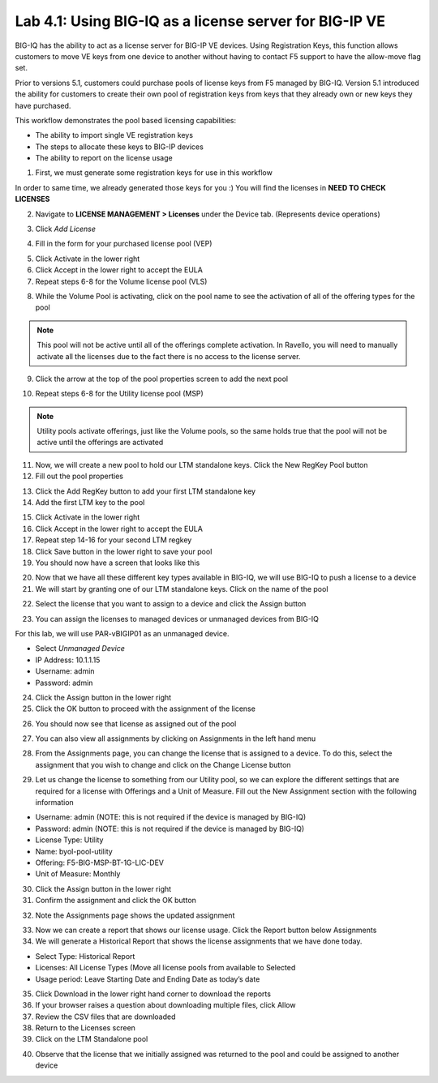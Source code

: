 Lab 4.1: Using BIG-IQ as a license server for BIG-IP VE
-------------------------------------------------------

BIG-IQ has the ability to act as a license server for BIG-IP VE devices. Using Registration Keys, this function allows customers to move VE keys from one device to another without having to contact F5 support to have the allow-move flag set.

Prior to versions 5.1, customers could purchase pools of license keys from F5 managed by BIG-IQ.
Version 5.1 introduced the ability for customers to create their own pool of registration keys from keys that they already own or new keys they have purchased.

This workflow demonstrates the pool based licensing capabilities:

- The ability to import single VE registration keys
- The steps to allocate these keys to BIG-IP devices
- The ability to report on the license usage

1. First, we must generate some registration keys for use in this workflow

In order to same time, we already generated those keys for you :)
You will find the licenses in **NEED TO CHECK LICENSES**

2. Navigate to **LICENSE MANAGEMENT > Licenses** under the Device tab. (Represents device operations)

.. image:: ../pictures/module4/img_module4_lab1_1.png
  :align: center
  :scale: 50%

3. Click *Add License*

.. image:: ../pictures/module4/img_module4_lab1_2.png
  :align: center
  :scale: 50%

4. Fill in the form for your purchased license pool (VEP)

.. image:: ../pictures/module4/img_module4_lab1_3.png
  :align: center
  :scale: 50%

5. Click Activate in the lower right

6. Click Accept in the lower right to accept the EULA

7. Repeat steps 6-8 for the Volume license pool (VLS)

.. image:: ../pictures/module4/img_module4_lab1_4.png
  :align: center
  :scale: 50%

8. While the Volume Pool is activating, click on the pool name to see the activation of all of the offering types for the pool

.. image:: ../pictures/module4/img_module4_lab1_5.png
  :align: center
  :scale: 50%

.. image:: ../pictures/module4/img_module4_lab1_6.png
  :align: center
  :scale: 50%

.. note:: This pool will not be active until all of the offerings complete activation. In Ravello, you will need to manually activate all the licenses due to the fact there is no access to the license server.

9. Click the arrow at the top of the pool properties screen to add the next pool

.. image:: ../pictures/module4/img_module4_lab1_7.png
  :align: center
  :scale: 50%

10. Repeat steps 6-8 for the Utility license pool (MSP)

.. image:: ../pictures/module4/img_module4_lab1_8.png
  :align: center
  :scale: 50%

.. note:: Utility pools activate offerings, just like the Volume pools, so the same holds true that the pool will not be active until the offerings are activated

11. Now, we will create a new pool to hold our LTM standalone keys. Click the New RegKey Pool button

12. Fill out the pool properties

.. image:: ../pictures/module4/img_module4_lab1_10.png
  :align: center
  :scale: 50%

13. Click the Add RegKey button to add your first LTM standalone key

14. Add the first LTM key to the pool

.. image:: ../pictures/module4/img_module4_lab1_11.png
  :align: center
  :scale: 50%

15. Click Activate in the lower right

16. Click Accept in the lower right to accept the EULA

17. Repeat step 14-16 for your second LTM regkey

18. Click Save button in the lower right to save your pool

19. You should now have a screen that looks like this

.. image:: ../pictures/module4/img_module4_lab1_13.png
  :align: center
  :scale: 50%

20. Now that we have all these different key types available in BIG-IQ, we will use BIG-IQ to push a license to a device

21. We will start by granting one of our LTM standalone keys. Click on the name of the pool

.. image::  ../pictures/module4/img_module4_lab1_14.png
    :align: center
    :scale: 50%

22. Select the license that you want to assign to a device and click the Assign button

.. image::  ../pictures/module4/img_module4_lab1_15.png
    :align: center
    :scale: 50%

23. You can assign the licenses to managed devices or unmanaged devices from BIG-IQ

For this lab, we will use PAR-vBIGIP01 as an unmanaged device.

- Select *Unmanaged Device*
- IP Address: 10.1.1.15
- Username: admin
- Password: admin

.. image::  ../pictures/module4/img_module4_lab1_16.png
    :align: center
    :scale: 50%

24. Click the Assign button in the lower right

25. Click the OK button to proceed with the assignment of the license

.. image::  ../pictures/module4/img_module4_lab1_17.png
    :align: center
    :scale: 50%

26. You should now see that license as assigned out of the pool

.. image::  ../pictures/module4/img_module4_lab1_18.png
    :align: center
    :scale: 50%

27. You can also view all assignments by clicking on Assignments in the left hand menu

.. image::  ../pictures/module4/img_module4_lab1_19.png
    :align: center
    :scale: 50%

28. From the Assignments page, you can change the license that is assigned to a device. To do this, select the assignment that you wish to change and click on the Change License button

.. image::  ../pictures/module4/img_module4_lab1_20.png
    :align: center
    :scale: 50%

29. Let us change the license to something from our Utility pool, so we can explore the different settings that are required for a license with Offerings and a Unit of Measure. Fill out the New Assignment section with the following information

- Username: admin (NOTE: this is not required if the device is managed by BIG-IQ)
- Password: admin (NOTE: this is not required if the device is managed by BIG-IQ)
- License Type: Utility
- Name: byol-pool-utility
- Offering: F5-BIG-MSP-BT-1G-LIC-DEV
- Unit of Measure: Monthly

.. image::  ../pictures/module4/img_module4_lab1_21.png
    :align: center
    :scale: 50%

30. Click the Assign button in the lower right

31. Confirm the assignment and click the OK button

.. image::  ../pictures/module4/img_module4_lab1_22.png
    :align: center
    :scale: 50%

32. Note the Assignments page shows the updated assignment

.. image::  ../pictures/module4/img_module4_lab1_23.png
    :align: center
    :scale: 50%

33. Now we can create a report that shows our license usage. Click the Report button below Assignments

34. We will generate a Historical Report that shows the license assignments that we have done today.

- Select Type: Historical Report
- Licenses: All License Types (Move all license pools from available to Selected
- Usage period: Leave Starting Date and Ending Date as today’s date

.. image::  ../pictures/module4/img_module4_lab1_24.png
    :align: center
    :scale: 50%

35. Click Download in the lower right hand corner to download the reports

36. If your browser raises a question about downloading multiple files, click Allow

37. Review the CSV files that are downloaded

38. Return to the Licenses screen

39. Click on the LTM Standalone pool

.. image::  ../pictures/module4/img_module4_lab1_28.png
    :align: center
    :scale: 50%

40. Observe that the license that we initially assigned was returned to the pool and could be assigned to another device
